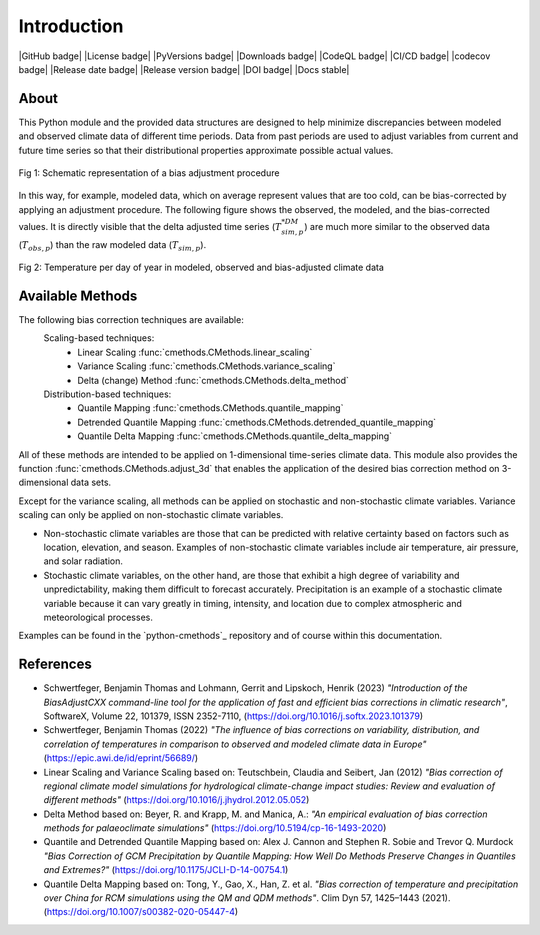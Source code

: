 .. This is the introduction

Introduction
=============

|GitHub badge| |License badge| |PyVersions badge| |Downloads badge|
|CodeQL badge| |CI/CD badge| |codecov badge|
|Release date badge| |Release version badge| |DOI badge| |Docs stable|

About
-----

This Python module and the provided data structures are designed
to help minimize discrepancies between modeled and observed climate data of different
time periods. Data from past periods are used to adjust variables
from current and future time series so that their distributional
properties approximate possible actual values.

.. figure:: ../_static/images/biasCdiagram.png
    :width: 600
    :align: center
    :alt: Schematic representation of a bias adjustment procedure

    Fig 1: Schematic representation of a bias adjustment procedure


In this way, for example, modeled data, which on average represent values
that are too cold, can be bias-corrected by applying an adjustment procedure.
The following figure shows the observed, the modeled, and the bias-corrected values.
It is directly visible that the delta adjusted time series
(:math:`T^{*DM}_{sim,p}`) are much more similar to the observed data (:math:`T_{obs,p}`)
than the raw modeled data (:math:`T_{sim,p}`).

.. figure:: ../_static/images/dm-doy-plot.png
    :width: 600
    :align: center
    :alt: Temperature per day of year in modeled, observed and bias-adjusted climate data

    Fig 2: Temperature per day of year in modeled, observed and bias-adjusted climate data


Available Methods
-----------------

The following bias correction techniques are available:
    Scaling-based techniques:
        * Linear Scaling :func:`cmethods.CMethods.linear_scaling`
        * Variance Scaling :func:`cmethods.CMethods.variance_scaling`
        * Delta (change) Method :func:`cmethods.CMethods.delta_method`

    Distribution-based techniques:
        * Quantile Mapping :func:`cmethods.CMethods.quantile_mapping`
        * Detrended Quantile Mapping :func:`cmethods.CMethods.detrended_quantile_mapping`
        * Quantile Delta Mapping :func:`cmethods.CMethods.quantile_delta_mapping`

All of these methods are intended to be applied on 1-dimensional time-series climate data.
This module also provides the function :func:`cmethods.CMethods.adjust_3d` that enables
the application of the desired bias correction method on 3-dimensional data sets.

Except for the variance scaling, all methods can be applied on stochastic and non-stochastic
climate variables. Variance scaling can only be applied on non-stochastic climate variables.

- Non-stochastic climate variables are those that can be predicted with relative certainty based
  on factors such as location, elevation, and season. Examples of non-stochastic climate variables
  include air temperature, air pressure, and solar radiation.

- Stochastic climate variables, on the other hand, are those that exhibit a high degree of
  variability and unpredictability, making them difficult to forecast accurately.
  Precipitation is an example of a stochastic climate variable because it can vary greatly in timing,
  intensity, and location due to complex atmospheric and meteorological processes.

Examples can be found in the `python-cmethods`_ repository and of course
within this documentation.

References
----------

- Schwertfeger, Benjamin Thomas and Lohmann, Gerrit and Lipskoch, Henrik (2023) *"Introduction of the BiasAdjustCXX command-line tool for the application of fast and efficient bias corrections in climatic research"*, SoftwareX, Volume 22, 101379, ISSN 2352-7110, (https://doi.org/10.1016/j.softx.2023.101379)
- Schwertfeger, Benjamin Thomas (2022) *"The influence of bias corrections on variability, distribution, and correlation of temperatures in comparison to observed and modeled climate data in Europe"* (https://epic.awi.de/id/eprint/56689/)
- Linear Scaling and Variance Scaling based on: Teutschbein, Claudia and Seibert, Jan (2012) *"Bias correction of regional climate model simulations for hydrological climate-change impact studies: Review and evaluation of different methods"* (https://doi.org/10.1016/j.jhydrol.2012.05.052)
- Delta Method based on: Beyer, R. and Krapp, M. and Manica, A.: *"An empirical evaluation of bias correction methods for palaeoclimate simulations"* (https://doi.org/10.5194/cp-16-1493-2020)
- Quantile and Detrended Quantile Mapping based on: Alex J. Cannon and Stephen R. Sobie and Trevor Q. Murdock *"Bias Correction of GCM Precipitation by Quantile Mapping: How Well Do Methods Preserve Changes in Quantiles and Extremes?"* (https://doi.org/10.1175/JCLI-D-14-00754.1)
- Quantile Delta Mapping based on: Tong, Y., Gao, X., Han, Z. et al. *"Bias correction of temperature and precipitation over China for RCM simulations using the QM and QDM methods"*. Clim Dyn 57, 1425–1443 (2021). (https://doi.org/10.1007/s00382-020-05447-4)
